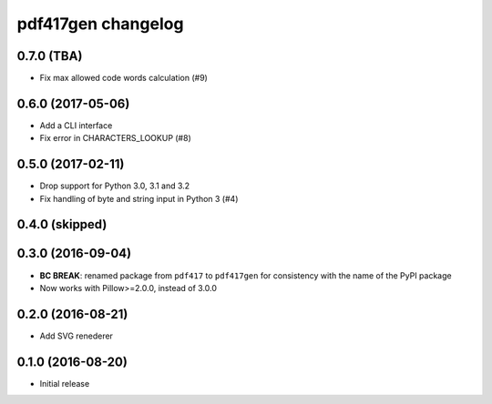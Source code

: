 ===================
pdf417gen changelog
===================

0.7.0 (TBA)
-----------

* Fix max allowed code words calculation (#9)

0.6.0 (2017-05-06)
------------------

* Add a CLI interface
* Fix error in CHARACTERS_LOOKUP (#8)

0.5.0 (2017-02-11)
------------------

* Drop support for Python 3.0, 3.1 and 3.2
* Fix handling of byte and string input in Python 3 (#4)

0.4.0 (skipped)
---------------

0.3.0 (2016-09-04)
------------------

* **BC BREAK**: renamed package from ``pdf417`` to ``pdf417gen`` for consistency
  with the name of the PyPI package
* Now works with Pillow>=2.0.0, instead of 3.0.0

0.2.0 (2016-08-21)
------------------

* Add SVG renederer

0.1.0 (2016-08-20)
------------------

* Initial release
